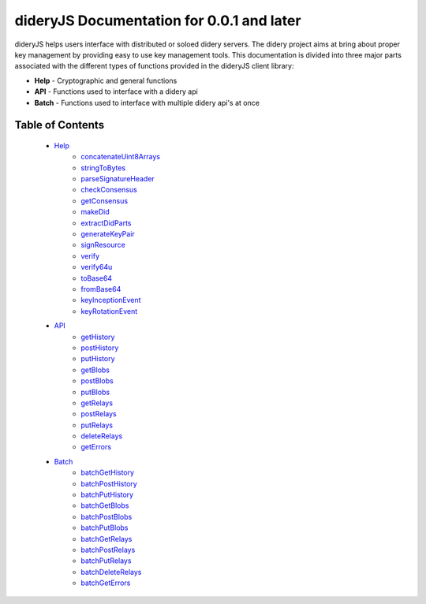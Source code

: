 ##########################################
dideryJS Documentation for 0.0.1 and later
##########################################
dideryJS helps users interface with distributed or soloed didery servers. The didery project aims at bring about proper
key management by providing easy to use key management tools. This documentation is divided into three major parts
associated with the different types of functions provided in the dideryJS client library:

- **Help** - Cryptographic and general functions
- **API** - Functions used to interface with a didery api
- **Batch** - Functions used to interface with multiple didery api's at once

Table of Contents
=================

   - `Help <https://github.com/reputage/didery.js/edit/dev/docs/help>`_
      - `concatenateUint8Arrays <https://github.com/reputage/didery.js/edit/dev/docs/help/concatenateUint8Arrays.rst>`_
      - `stringToBytes <https://github.com/reputage/didery.js/edit/dev/docs/help/stringToBytes.rst>`_
      - `parseSignatureHeader <https://github.com/reputage/didery.js/edit/dev/docs/help/parseSignatureHeader.rst>`_
      - `checkConsensus <https://github.com/reputage/didery.js/edit/dev/docs/help/checkConsensus.rst>`_
      - `getConsensus <https://github.com/reputage/didery.js/edit/dev/docs/help/getConsensus.rst>`_
      - `makeDid <https://github.com/reputage/didery.js/edit/dev/docs/help/makeDid.rst>`_
      - `extractDidParts <https://github.com/reputage/didery.js/edit/dev/docs/help/extractDidParts.rst>`_
      - `generateKeyPair <https://github.com/reputage/didery.js/edit/dev/docs/help/generateKeyPair.rst>`_
      - `signResource <https://github.com/reputage/didery.js/edit/dev/docs/help/signResource.rst>`_
      - `verify <https://github.com/reputage/didery.js/edit/dev/docs/help/verify.rst>`_
      - `verify64u <https://github.com/reputage/didery.js/edit/dev/docs/help/verify64u.rst>`_
      - `toBase64 <https://github.com/reputage/didery.js/edit/dev/docs/help/toBase64.rst>`_
      - `fromBase64 <https://github.com/reputage/didery.js/edit/dev/docs/help/fromBase64.rst>`_
      - `keyInceptionEvent <https://github.com/reputage/didery.js/edit/dev/docs/help/keyInceptionEvent.rst>`_
      - `keyRotationEvent <https://github.com/reputage/didery.js/edit/dev/docs/help/keyRotationEvent.rst>`_
   - `API <https://github.com/reputage/didery.js/edit/dev/docs/api>`_
      - `getHistory <https://github.com/reputage/didery.js/edit/dev/docs/api/getHistory.rst>`_
      - `postHistory <https://github.com/reputage/didery.js/edit/dev/docs/api/postHistory.rst>`_
      - `putHistory <https://github.com/reputage/didery.js/edit/dev/docs/api/putHistory.rst>`_
      - `getBlobs <https://github.com/reputage/didery.js/edit/dev/docs/api/getBlobs.rst>`_
      - `postBlobs <https://github.com/reputage/didery.js/edit/dev/docs/api/postBlobs.rst>`_
      - `putBlobs <https://github.com/reputage/didery.js/edit/dev/docs/api/putBlobs.rst>`_
      - `getRelays <https://github.com/reputage/didery.js/edit/dev/docs/api/getRelays.rst>`_
      - `postRelays <https://github.com/reputage/didery.js/edit/dev/docs/api/postRelays.rst>`_
      - `putRelays <https://github.com/reputage/didery.js/edit/dev/docs/api/putRelays.rst>`_
      - `deleteRelays <https://github.com/reputage/didery.js/edit/dev/docs/api/deleteRelays.rst>`_
      - `getErrors <https://github.com/reputage/didery.js/edit/dev/docs/api/getErrors.rst>`_
   - `Batch <https://github.com/reputage/didery.js/edit/dev/docs/batch>`_
      - `batchGetHistory <https://github.com/reputage/didery.js/edit/dev/docs/batch/batchGetHistory.rst>`_
      - `batchPostHistory <https://github.com/reputage/didery.js/edit/dev/docs/batch/batchPostHistory.rst>`_
      - `batchPutHistory <https://github.com/reputage/didery.js/edit/dev/docs/batch/batchPutHistory.rst>`_
      - `batchGetBlobs <https://github.com/reputage/didery.js/edit/dev/docs/batch/batchGetBlobs.rst>`_
      - `batchPostBlobs <https://github.com/reputage/didery.js/edit/dev/docs/batch/batchPostBlobs.rst>`_
      - `batchPutBlobs <https://github.com/reputage/didery.js/edit/dev/docs/batch/batchPutBlobs.rst>`_
      - `batchGetRelays <https://github.com/reputage/didery.js/edit/dev/docs/batch/batchGetRelays.rst>`_
      - `batchPostRelays <https://github.com/reputage/didery.js/edit/dev/docs/batch/batchPostRelays.rst>`_
      - `batchPutRelays <https://github.com/reputage/didery.js/edit/dev/docs/batch/batchPutRelays.rst>`_
      - `batchDeleteRelays <https://github.com/reputage/didery.js/edit/dev/docs/batch/batchDeleteRelays.rst>`_
      - `batchGetErrors <https://github.com/reputage/didery.js/edit/dev/docs/batch/batchGetErrors.rst>`_
      
      
